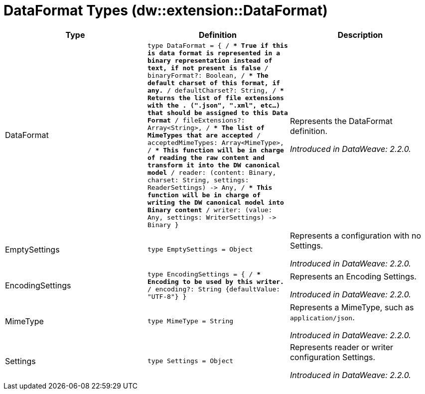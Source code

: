 = DataFormat Types (dw::extension::DataFormat)

|===
| Type | Definition | Description

| DataFormat
| `type DataFormat = { /**
* True if this is data format is represented in a binary representation instead of text, if not present is false
**/
binaryFormat?: Boolean, /**
* The default charset of this format, if any.
**/
defaultCharset?: String, /**
* Returns the list of file extensions with the . &#40;".json", ".xml", etc...&#41; that should be assigned to this Data Format
**/
fileExtensions?: Array<String&#62;, /**
* The list of MimeTypes that are accepted
**/
acceptedMimeTypes: Array<MimeType&#62;, /**
* This function will be in charge of reading the raw content and transform it into the DW canonical model
**/
reader: &#40;content: Binary, charset: String, settings: ReaderSettings&#41; &#45;&#62; Any, /**
* This function will be in charge of writing the DW canonical model into Binary content
**/
writer: &#40;value: Any, settings: WriterSettings&#41; &#45;&#62; Binary }`
| Represents the DataFormat definition.

_Introduced in DataWeave: 2.2.0._


| EmptySettings
| `type EmptySettings = Object`
| Represents a configuration with no Settings.

_Introduced in DataWeave: 2.2.0._


| EncodingSettings
| `type EncodingSettings = { /**
* Encoding to be used by this writer.
**/
encoding?: String {defaultValue: "UTF&#45;8"} }`
| Represents an Encoding Settings.

_Introduced in DataWeave: 2.2.0._


| MimeType
| `type MimeType = String`
| Represents a MimeType, such as `application/json`.

_Introduced in DataWeave: 2.2.0._


| Settings
| `type Settings = Object`
| Represents reader or writer configuration Settings.

_Introduced in DataWeave: 2.2.0._

|===